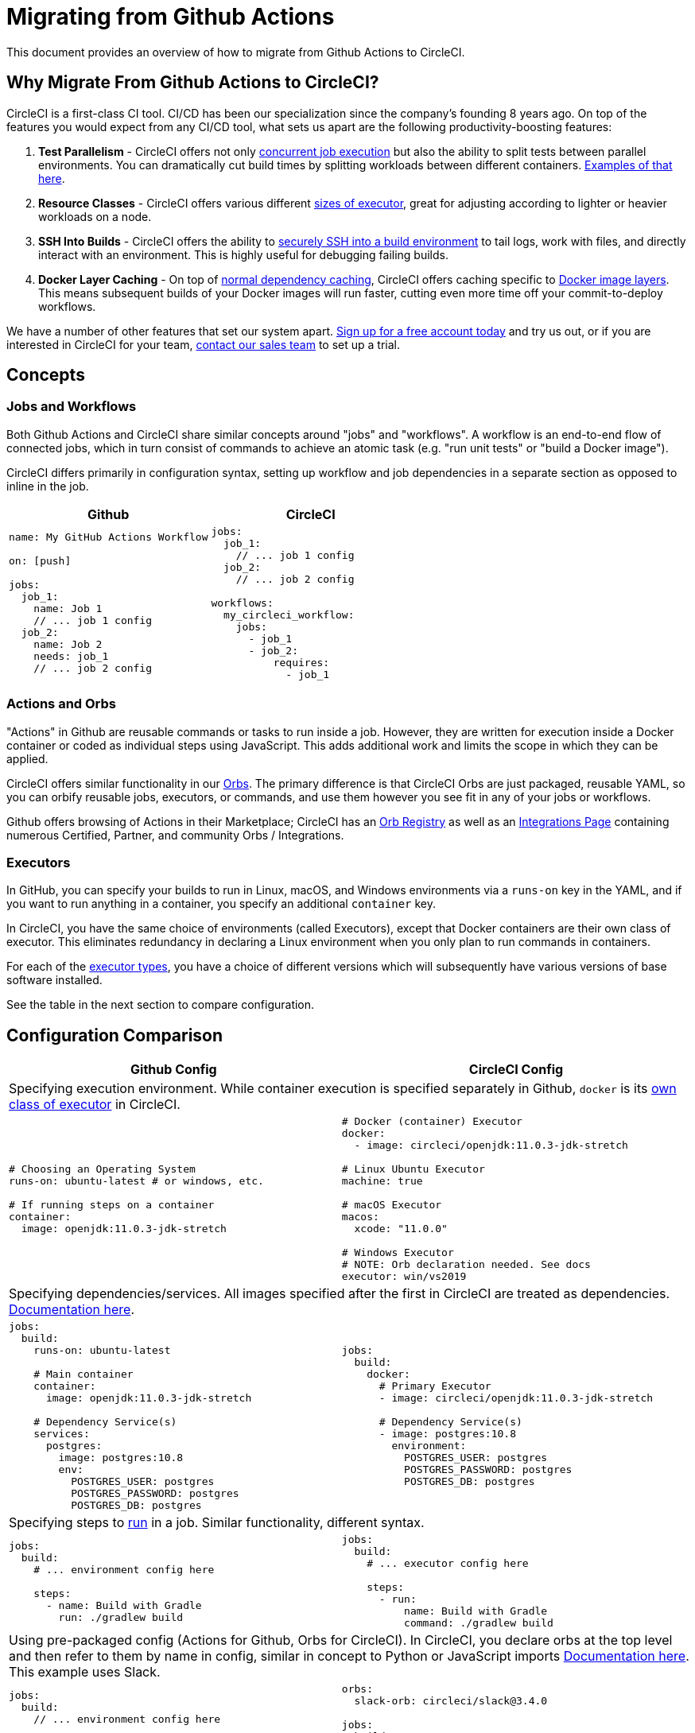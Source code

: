 = Migrating from Github Actions
:page-layout: classic-docs
:page-liquid:
:icons: font
:toc: macro
:toc-title:
:sectanchors:

This document provides an overview of how to migrate from Github Actions to CircleCI.

== Why Migrate From Github Actions to CircleCI?

CircleCI is a first-class CI tool. CI/CD has been our specialization since the company's founding 8 years ago. On top of the features you would expect from any CI/CD tool, what sets us apart are the following productivity-boosting features:

1. **Test Parallelism** - CircleCI offers not only https://circleci.com/docs/2.0/workflows/[concurrent job execution] but also the ability to split tests between parallel environments. You can dramatically cut build times by splitting workloads between different containers. https://circleci.com/docs/2.0/parallelism-faster-jobs/#using-the-circleci-cli-to-split-tests[Examples of that here].
2. **Resource Classes** - CircleCI offers various different https://circleci.com/docs/2.0/optimizations/#resource-class[sizes of executor], great for adjusting according to lighter or heavier workloads on a node.
3. **SSH Into Builds** - CircleCI offers the ability to https://circleci.com/docs/2.0/ssh-access-jobs/[securely SSH into a build environment] to tail logs, work with files, and directly interact with an environment. This is highly useful for debugging failing builds.
4. **Docker Layer Caching** - On top of https://circleci.com/docs/2.0/caching/#full-example-of-saving-and-restoring-cache[normal dependency caching], CircleCI offers caching specific to http://circleci.com/docs/2.0/docker-layer-caching/[Docker image layers]. This means subsequent builds of your Docker images will run faster, cutting even more time off your commit-to-deploy workflows.

We have a number of other features that set our system apart. https://circleci.com/signup/[Sign up for a free account today] and try us out, or if you are interested in CircleCI for your team, https://circleci.com/talk-to-us/?source-button=MigratingFromGithubActionsDoc[contact our sales team] to set up a trial.

== Concepts

=== Jobs and Workflows

Both Github Actions and CircleCI share similar concepts around "jobs" and "workflows". A workflow is an end-to-end flow of connected jobs, which in turn consist of commands to achieve an atomic task (e.g. "run unit tests" or "build a Docker image").

CircleCI differs primarily in configuration syntax, setting up workflow and job dependencies in a separate section as opposed to inline in the job.

[.table.table-striped]
[cols=2*, options="header", stripes=even]
[cols="5,5"]
|===
| Github | CircleCI

a|
[source, yaml]
----
name: My GitHub Actions Workflow

on: [push]

jobs:
  job_1:
    name: Job 1
    // ... job 1 config
  job_2:
    name: Job 2
    needs: job_1
    // ... job 2 config
----

a|
[source, yaml]
----
jobs:
  job_1:
    // ... job 1 config
  job_2:
    // ... job 2 config

workflows:
  my_circleci_workflow:
    jobs:
      - job_1
      - job_2:
          requires:
            - job_1
----
|===

=== Actions and Orbs
"Actions" in Github are reusable commands or tasks to run inside a job. However, they are written for execution inside a Docker container or coded as individual steps using JavaScript. This adds additional work and limits the scope in which they can be applied.

CircleCI offers similar functionality in our https://circleci.com/docs/2.0/orb-intro/#section=configuration[Orbs]. The primary difference is that CircleCI Orbs are just packaged, reusable YAML, so you can orbify reusable jobs, executors, or commands, and use them however you see fit in any of your jobs or workflows.

Github offers browsing of Actions in their Marketplace; CircleCI has an https://circleci.com/orbs/registry/[Orb Registry] as well as an https://circleci.com/integrations/[Integrations Page] containing numerous Certified, Partner, and community Orbs / Integrations.

=== Executors
In GitHub, you can specify your builds to run in Linux, macOS, and Windows environments via a `runs-on` key in the YAML, and if you want to run anything in a container, you specify an additional `container` key.

In CircleCI, you have the same choice of environments (called Executors), except that Docker containers are their own class of executor. This eliminates redundancy in declaring a Linux environment when you only plan to run commands in containers.

For each of the https://circleci.com/docs/2.0/executor-types/[executor types], you have a choice of different versions which will subsequently have various versions of base software installed.

See the table in the next section to compare configuration.

== Configuration Comparison

[.table.table-striped]
[cols=2*, options="header", stripes=even]
[cols="5,5"]
|===
| Github Config | CircleCI Config

2+| Specifying execution environment. While container execution is specified separately in Github, `docker` is its https://circleci.com/docs/2.0/configuration-reference/#docker--machine--macos--windows-executor[own class of executor] in CircleCI.

a|
[source, yaml]
----
# Choosing an Operating System
runs-on: ubuntu-latest # or windows, etc.

# If running steps on a container
container:
  image: openjdk:11.0.3-jdk-stretch
----

a|
[source, yaml]
----
# Docker (container) Executor
docker:
  - image: circleci/openjdk:11.0.3-jdk-stretch

# Linux Ubuntu Executor
machine: true

# macOS Executor
macos:
  xcode: "11.0.0"

# Windows Executor
# NOTE: Orb declaration needed. See docs
executor: win/vs2019
----

2+| Specifying dependencies/services. All images specified after the first in CircleCI are treated as dependencies. https://circleci.com/docs/2.0/configuration-reference/#docker[Documentation here].

a|
[source, yaml]
----
jobs:
  build:
    runs-on: ubuntu-latest

    # Main container
    container:
      image: openjdk:11.0.3-jdk-stretch

    # Dependency Service(s)
    services:
      postgres:
        image: postgres:10.8
        env:
          POSTGRES_USER: postgres
          POSTGRES_PASSWORD: postgres
          POSTGRES_DB: postgres
----

a|
[source, yaml]
----
jobs:
  build:
    docker:
      # Primary Executor
      - image: circleci/openjdk:11.0.3-jdk-stretch

      # Dependency Service(s)
      - image: postgres:10.8
        environment:
          POSTGRES_USER: postgres
          POSTGRES_PASSWORD: postgres
          POSTGRES_DB: postgres
----

2+| Specifying steps to https://circleci.com/docs/2.0/configuration-reference/#run[run] in a job. Similar functionality, different syntax.

a|
[source, yaml]
----
jobs:
  build:
    # ... environment config here

    steps:
      - name: Build with Gradle
        run: ./gradlew build
----

a|
[source, yaml]
----
jobs:
  build:
    # ... executor config here

    steps:
      - run:
          name: Build with Gradle
          command: ./gradlew build
----

2+| Using pre-packaged config (Actions for Github, Orbs for CircleCI). In CircleCI, you declare orbs at the top level and then refer to them by name in config, similar in concept to Python or JavaScript imports https://circleci.com/docs/2.0/orbs-user-config/#section=configuration[Documentation here]. This example uses Slack.

a|
[source, yaml]
----
jobs:
  build:
    // ... environment config here

    steps:
      - name: Slack Notify
        uses: rtCamp/action-slack-notify@v1.0.0
        env:
          SLACK_COLOR: '#32788D'
          SLACK_MESSAGE: 'Tests ran successfully'
          SLACK_TITLE: Testing Slack Notification GA
          SLACK_USERNAME: Vinny
          SLACK_WEBHOOK: ${{ secrets.SLACK_WEBHOOK }}
----

a|
[source, yaml]
----
orbs:
  slack-orb: circleci/slack@3.4.0

jobs:
  build:
    // ... executor config here 

    steps:
      - slack-orb/notify:
          color: '#32788D'
          message: Tests ran successfully
          title: Testing Slack Notification CircleCI Orb
          author_name: Vinny
          webhook: '${SLACK_WEBHOOK}'
----

2+| Using conditional steps in the workflow. CircleCI offers https://circleci.com/docs/2.0/configuration-reference/#the-when-attribute[basic conditions on steps] (e.g., on_success [default], on_success, on_failure) as well as https://circleci.com/docs/2.0/configuration-reference/#the-when-step-requires-version-21[fully conditional steps based on parameters]. We also have https://circleci.com/docs/2.0/reusing-config/#using-the-parameters-declaration[conditional jobs based on parameter], and currently conditional, parameterized workflows and pipelines https://github.com/CircleCI-Public/api-preview-docs/blob/master/docs/conditional-workflows.md[are in preview].

a|
[source, yaml]
----
jobs:
  build:
    // ... environment config here

    steps:
      - name: My Failure Step 
        run: echo "Failed step"
        if: failure()
      - name: My Always Step 
        run: echo "Always step"
        if: always()
----

a|
[source, yaml]
----
jobs:
  build:
    // ... executor config here

    steps:
      - run:
          name: My Failure Step
          command: echo "Failed step"
          when: on_fail
      - run:
          name: My Always Step
          command: echo "Always step"
          when: always
----
|===

For more configuration examples on CircleCI, visit our https://circleci.com/docs/2.0/tutorials/#section=configuration[Tutorials] and https://circleci.com/docs/2.0/example-configs/#section=configuration[Example Projects] pages.

Since the configuration between Github Actions and CircleCI is similar, it should be fairly trivial to migrate your jobs and workflows. However, for best chances of success, we recommend migrating over items in the following order:

. https://circleci.com/docs/2.0/concepts/#section=getting-started[Jobs, Steps, and Workflows]
. https://circleci.com/docs/2.0/workflows/[More Advanced Workflow and Job Dependency Configuration]
. https://circleci.com/docs/2.0/orbs-user-config/#section=configuration[Actions to Orbs]. Our registry can be found https://circleci.com/orbs/registry/?filterBy=all[here].
. https://circleci.com/docs/2.0/optimizations/#section=projects[Optimizations like caching, workspaces, and parallelism]
